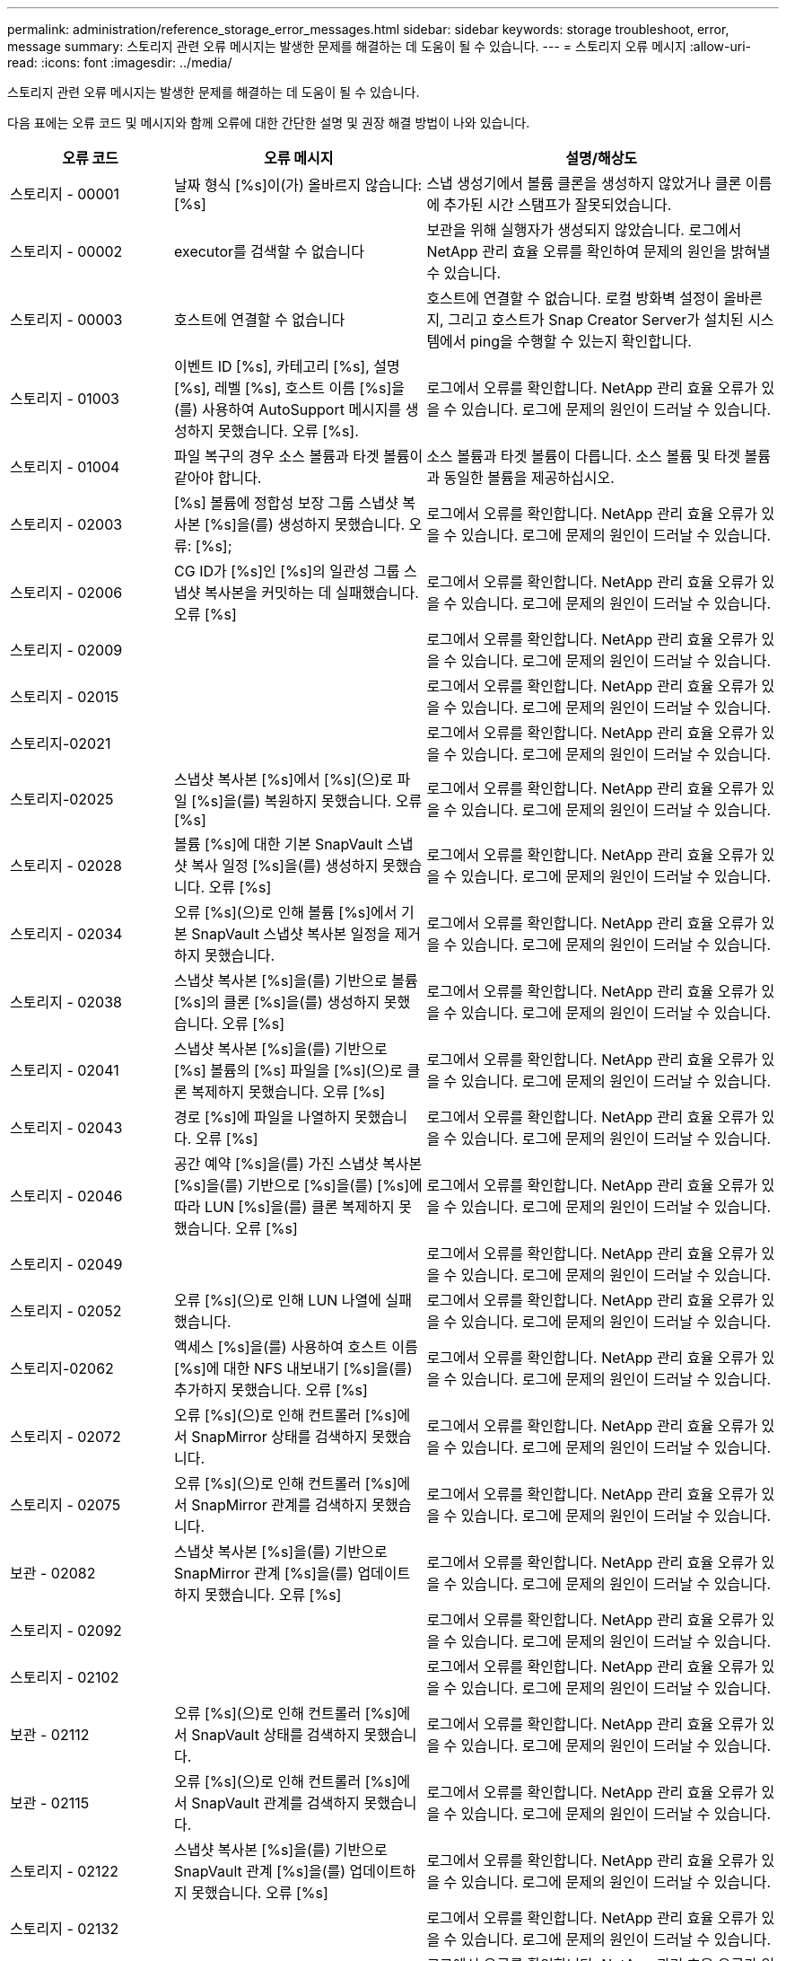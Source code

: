 ---
permalink: administration/reference_storage_error_messages.html 
sidebar: sidebar 
keywords: storage troubleshoot, error, message 
summary: 스토리지 관련 오류 메시지는 발생한 문제를 해결하는 데 도움이 될 수 있습니다. 
---
= 스토리지 오류 메시지
:allow-uri-read: 
:icons: font
:imagesdir: ../media/


[role="lead"]
스토리지 관련 오류 메시지는 발생한 문제를 해결하는 데 도움이 될 수 있습니다.

다음 표에는 오류 코드 및 메시지와 함께 오류에 대한 간단한 설명 및 권장 해결 방법이 나와 있습니다.

[cols="15,35,50"]
|===
| 오류 코드 | 오류 메시지 | 설명/해상도 


 a| 
스토리지 - 00001
 a| 
날짜 형식 [%s]이(가) 올바르지 않습니다: [%s]
 a| 
스냅 생성기에서 볼륨 클론을 생성하지 않았거나 클론 이름에 추가된 시간 스탬프가 잘못되었습니다.



 a| 
스토리지 - 00002
 a| 
executor를 검색할 수 없습니다
 a| 
보관을 위해 실행자가 생성되지 않았습니다. 로그에서 NetApp 관리 효율 오류를 확인하여 문제의 원인을 밝혀낼 수 있습니다.



 a| 
스토리지 - 00003
 a| 
호스트에 연결할 수 없습니다
 a| 
호스트에 연결할 수 없습니다. 로컬 방화벽 설정이 올바른지, 그리고 호스트가 Snap Creator Server가 설치된 시스템에서 ping을 수행할 수 있는지 확인합니다.



 a| 
스토리지 - 01003
 a| 
이벤트 ID [%s], 카테고리 [%s], 설명 [%s], 레벨 [%s], 호스트 이름 [%s]을(를) 사용하여 AutoSupport 메시지를 생성하지 못했습니다. 오류 [%s].
 a| 
로그에서 오류를 확인합니다. NetApp 관리 효율 오류가 있을 수 있습니다. 로그에 문제의 원인이 드러날 수 있습니다.



 a| 
스토리지 - 01004
 a| 
파일 복구의 경우 소스 볼륨과 타겟 볼륨이 같아야 합니다.
 a| 
소스 볼륨과 타겟 볼륨이 다릅니다. 소스 볼륨 및 타겟 볼륨과 동일한 볼륨을 제공하십시오.



 a| 
스토리지 - 02003
 a| 
[%s] 볼륨에 정합성 보장 그룹 스냅샷 복사본 [%s]을(를) 생성하지 못했습니다. 오류: [%s];
 a| 
로그에서 오류를 확인합니다. NetApp 관리 효율 오류가 있을 수 있습니다. 로그에 문제의 원인이 드러날 수 있습니다.



 a| 
스토리지 - 02006
 a| 
CG ID가 [%s]인 [%s]의 일관성 그룹 스냅샷 복사본을 커밋하는 데 실패했습니다. 오류 [%s]
 a| 
로그에서 오류를 확인합니다. NetApp 관리 효율 오류가 있을 수 있습니다. 로그에 문제의 원인이 드러날 수 있습니다.



 a| 
스토리지 - 02009
 a| 
[%s] 볼륨에 대한 스냅샷 복사본 [%s]을(를) 생성하지 못했습니다. 오류: [%s]
 a| 
로그에서 오류를 확인합니다. NetApp 관리 효율 오류가 있을 수 있습니다. 로그에 문제의 원인이 드러날 수 있습니다.



 a| 
스토리지 - 02015
 a| 
[%s] 볼륨의 스냅샷 복사본 [%s]을(를) 제거하지 못했습니다. 오류: [%s]
 a| 
로그에서 오류를 확인합니다. NetApp 관리 효율 오류가 있을 수 있습니다. 로그에 문제의 원인이 드러날 수 있습니다.



 a| 
스토리지-02021
 a| 
[%s] 볼륨의 스냅샷 복사본 [%s]을(를) 복원하지 못했습니다. 오류: [%s]
 a| 
로그에서 오류를 확인합니다. NetApp 관리 효율 오류가 있을 수 있습니다. 로그에 문제의 원인이 드러날 수 있습니다.



 a| 
스토리지-02025
 a| 
스냅샷 복사본 [%s]에서 [%s](으)로 파일 [%s]을(를) 복원하지 못했습니다. 오류 [%s]
 a| 
로그에서 오류를 확인합니다. NetApp 관리 효율 오류가 있을 수 있습니다. 로그에 문제의 원인이 드러날 수 있습니다.



 a| 
스토리지 - 02028
 a| 
볼륨 [%s]에 대한 기본 SnapVault 스냅샷 복사 일정 [%s]을(를) 생성하지 못했습니다. 오류 [%s]
 a| 
로그에서 오류를 확인합니다. NetApp 관리 효율 오류가 있을 수 있습니다. 로그에 문제의 원인이 드러날 수 있습니다.



 a| 
스토리지 - 02034
 a| 
오류 [%s](으)로 인해 볼륨 [%s]에서 기본 SnapVault 스냅샷 복사본 일정을 제거하지 못했습니다.
 a| 
로그에서 오류를 확인합니다. NetApp 관리 효율 오류가 있을 수 있습니다. 로그에 문제의 원인이 드러날 수 있습니다.



 a| 
스토리지 - 02038
 a| 
스냅샷 복사본 [%s]을(를) 기반으로 볼륨 [%s]의 클론 [%s]을(를) 생성하지 못했습니다. 오류 [%s]
 a| 
로그에서 오류를 확인합니다. NetApp 관리 효율 오류가 있을 수 있습니다. 로그에 문제의 원인이 드러날 수 있습니다.



 a| 
스토리지 - 02041
 a| 
스냅샷 복사본 [%s]을(를) 기반으로 [%s] 볼륨의 [%s] 파일을 [%s](으)로 클론 복제하지 못했습니다. 오류 [%s]
 a| 
로그에서 오류를 확인합니다. NetApp 관리 효율 오류가 있을 수 있습니다. 로그에 문제의 원인이 드러날 수 있습니다.



 a| 
스토리지 - 02043
 a| 
경로 [%s]에 파일을 나열하지 못했습니다. 오류 [%s]
 a| 
로그에서 오류를 확인합니다. NetApp 관리 효율 오류가 있을 수 있습니다. 로그에 문제의 원인이 드러날 수 있습니다.



 a| 
스토리지 - 02046
 a| 
공간 예약 [%s]을(를) 가진 스냅샷 복사본 [%s]을(를) 기반으로 [%s]을(를) [%s]에 따라 LUN [%s]을(를) 클론 복제하지 못했습니다. 오류 [%s]
 a| 
로그에서 오류를 확인합니다. NetApp 관리 효율 오류가 있을 수 있습니다. 로그에 문제의 원인이 드러날 수 있습니다.



 a| 
스토리지 - 02049
 a| 
[%s] 볼륨에서 [%s] LUN을 삭제하지 못했습니다. 오류: [%s]
 a| 
로그에서 오류를 확인합니다. NetApp 관리 효율 오류가 있을 수 있습니다. 로그에 문제의 원인이 드러날 수 있습니다.



 a| 
스토리지 - 02052
 a| 
오류 [%s](으)로 인해 LUN 나열에 실패했습니다.
 a| 
로그에서 오류를 확인합니다. NetApp 관리 효율 오류가 있을 수 있습니다. 로그에 문제의 원인이 드러날 수 있습니다.



 a| 
스토리지-02062
 a| 
액세스 [%s]을(를) 사용하여 호스트 이름 [%s]에 대한 NFS 내보내기 [%s]을(를) 추가하지 못했습니다. 오류 [%s]
 a| 
로그에서 오류를 확인합니다. NetApp 관리 효율 오류가 있을 수 있습니다. 로그에 문제의 원인이 드러날 수 있습니다.



 a| 
스토리지 - 02072
 a| 
오류 [%s](으)로 인해 컨트롤러 [%s]에서 SnapMirror 상태를 검색하지 못했습니다.
 a| 
로그에서 오류를 확인합니다. NetApp 관리 효율 오류가 있을 수 있습니다. 로그에 문제의 원인이 드러날 수 있습니다.



 a| 
스토리지 - 02075
 a| 
오류 [%s](으)로 인해 컨트롤러 [%s]에서 SnapMirror 관계를 검색하지 못했습니다.
 a| 
로그에서 오류를 확인합니다. NetApp 관리 효율 오류가 있을 수 있습니다. 로그에 문제의 원인이 드러날 수 있습니다.



 a| 
보관 - 02082
 a| 
스냅샷 복사본 [%s]을(를) 기반으로 SnapMirror 관계 [%s]을(를) 업데이트하지 못했습니다. 오류 [%s]
 a| 
로그에서 오류를 확인합니다. NetApp 관리 효율 오류가 있을 수 있습니다. 로그에 문제의 원인이 드러날 수 있습니다.



 a| 
스토리지 - 02092
 a| 
[%s] 볼륨의 스냅샷 복사본을 나열하지 못했습니다. 오류 [%s]
 a| 
로그에서 오류를 확인합니다. NetApp 관리 효율 오류가 있을 수 있습니다. 로그에 문제의 원인이 드러날 수 있습니다.



 a| 
스토리지 - 02102
 a| 
[%s] 볼륨의 [%s] 스냅샷 복사본 이름을 [%s] 에서 [%s](으)로 바꾸지 못했습니다. 오류 [%s]
 a| 
로그에서 오류를 확인합니다. NetApp 관리 효율 오류가 있을 수 있습니다. 로그에 문제의 원인이 드러날 수 있습니다.



 a| 
보관 - 02112
 a| 
오류 [%s](으)로 인해 컨트롤러 [%s]에서 SnapVault 상태를 검색하지 못했습니다.
 a| 
로그에서 오류를 확인합니다. NetApp 관리 효율 오류가 있을 수 있습니다. 로그에 문제의 원인이 드러날 수 있습니다.



 a| 
보관 - 02115
 a| 
오류 [%s](으)로 인해 컨트롤러 [%s]에서 SnapVault 관계를 검색하지 못했습니다.
 a| 
로그에서 오류를 확인합니다. NetApp 관리 효율 오류가 있을 수 있습니다. 로그에 문제의 원인이 드러날 수 있습니다.



 a| 
스토리지 - 02122
 a| 
스냅샷 복사본 [%s]을(를) 기반으로 SnapVault 관계 [%s]을(를) 업데이트하지 못했습니다. 오류 [%s]
 a| 
로그에서 오류를 확인합니다. NetApp 관리 효율 오류가 있을 수 있습니다. 로그에 문제의 원인이 드러날 수 있습니다.



 a| 
스토리지 - 02132
 a| 
[%s] 볼륨을 기반으로 클론 생성된 볼륨을 나열하지 못했습니다. 오류 [%s]
 a| 
로그에서 오류를 확인합니다. NetApp 관리 효율 오류가 있을 수 있습니다. 로그에 문제의 원인이 드러날 수 있습니다.



 a| 
스토리지 - 02142
 a| 
[%s] 볼륨을 삭제하지 못했습니다. 오류: [%s]
 a| 
로그에서 오류를 확인합니다. NetApp 관리 효율 오류가 있을 수 있습니다. 로그에 문제의 원인이 드러날 수 있습니다.



 a| 
스토리지 - 02152
 a| 
[%s] 오류로 인해 볼륨을 나열하지 못했습니다.
 a| 
로그에서 오류를 확인합니다. NetApp 관리 효율 오류가 있을 수 있습니다. 로그에 문제의 원인이 드러날 수 있습니다.



 a| 
스토리지 - 02155
 a| 
[%s] 볼륨을 나열하지 못했습니다. 오류 메시지 [%s]
 a| 
로그에서 오류를 확인합니다. NetApp 관리 효율 오류가 있을 수 있습니다. 로그에 문제의 원인이 드러날 수 있습니다.



 a| 
스토리지 - 02162
 a| 
[%s] 볼륨의 스냅샷 복사본 [%s]을(를) 복원하지 못했습니다. 오류: [%s]
 a| 
로그에서 오류를 확인합니다. NetApp 관리 효율 오류가 있을 수 있습니다. 로그에 문제의 원인이 드러날 수 있습니다.



 a| 
스토리지 - 03001
 a| 
Clustered ONTAP 노드 [%s]에서 vserver 검색 중
 a| 
로그에서 오류를 확인합니다. NetApp 관리 효율 오류가 있을 수 있습니다. 로그에 문제의 원인이 드러날 수 있습니다.



 a| 
스토리지 - 05003
 a| 
오류 [%s](으)로 인해 NetApp 관리 콘솔 데이터세트 [%s]을(를) 생성하지 못했습니다.
 a| 
로그에서 오류를 확인합니다. NetApp 관리 효율 오류가 있을 수 있습니다. 로그에 문제의 원인이 드러날 수 있습니다.



 a| 
스토리지 - 05006
 a| 
스토리지 컨트롤러 [%s]에서 데이터 세트 [%s]의 NetApp 관리 콘솔 기반 백업을 생성하지 못했습니다. 오류 [%s]
 a| 
로그에서 오류를 확인합니다. NetApp 관리 효율 오류가 있을 수 있습니다. 로그에 문제의 원인이 드러날 수 있습니다.



 a| 
스토리지 - 05009
 a| 
오류 [%s](으)로 인해 데이터세트 [%s]에 대한 NetApp 관리 콘솔 데이터세트 상태를 검색하지 못했습니다.
 a| 
로그에서 오류를 확인합니다. NetApp 관리 효율 오류가 있을 수 있습니다. 로그에 문제의 원인이 드러날 수 있습니다.



 a| 
스토리지 - 05012
 a| 
오류 [%s](으)로 인해 NetApp 관리 콘솔 데이터 세트 [%s]의 검증에 실패했습니다.
 a| 
로그에서 오류를 확인합니다. NetApp 관리 효율 오류가 있을 수 있습니다. 로그에 문제의 원인이 드러날 수 있습니다.



 a| 
스토리지 - 05018
 a| 
[%s]에 OM 이벤트 [%s] 생성 중
 a| 
로그에서 오류를 확인합니다. NetApp 관리 효율 오류가 있을 수 있습니다. 로그에 문제의 원인이 드러날 수 있습니다.



 a| 
스토리지 - 03002
 a| 
오류 [%s](으)로 인해 LUN [%s]의 매핑 igroup [%s]이(가) 실패했습니다.
 a| 
로그에서 오류를 확인합니다. NetApp 관리 효율 오류가 있을 수 있습니다. 로그에 문제의 원인이 드러날 수 있습니다.



 a| 
스토리지 - 03005
 a| 
[%s] 볼륨의 [%s] LUN을 만들지 못했습니다. 오류: [%s]
 a| 
로그에서 오류를 확인합니다. NetApp 관리 효율 오류가 있을 수 있습니다. 로그에 문제의 원인이 드러날 수 있습니다.



 a| 
스토리지 - 03008
 a| 
볼륨 [%s]에 대한 기본 SnapVault 스냅샷 복사본 [%s]을(를) 생성하지 못했습니다. 오류 [%s]
 a| 
로그에서 오류를 확인합니다. NetApp 관리 효율 오류가 있을 수 있습니다. 로그에 문제의 원인이 드러날 수 있습니다.



 a| 
보관 - 03011
 a| 
[%s] 데이터 세트에 대한 NetApp 관리 콘솔 백업 복사본을 나열하지 못했습니다. 오류: [%s]
 a| 
로그에서 오류를 확인합니다. NetApp 관리 효율 오류가 있을 수 있습니다. 로그에 문제의 원인이 드러날 수 있습니다.



 a| 
스토리지 - 03014
 a| 
오류 [%s](으)로 인해 NetApp 관리 콘솔 백업 버전 ID [%s]을(를) 삭제하지 못했습니다.
 a| 
로그에서 오류를 확인합니다. NetApp 관리 효율 오류가 있을 수 있습니다. 로그에 문제의 원인이 드러날 수 있습니다.



 a| 
스토리지 - 03019
 a| 
[%s]([%s])에 대한 NetApp 관리 콘솔 백업을 시작하지 못했습니다. 종료합니다.
 a| 
로그에 오류가 있는지 확인하십시오. NetApp 관리 효율 오류가 있을 수 있습니다. 로그에 문제의 원인이 드러날 수 있습니다.



 a| 
스토리지 - 03022
 a| 
작업 ID [%s]에 대한 NetApp 관리 콘솔 백업 진행 시작이 실패했습니다. 종료합니다.
 a| 
로그에서 오류를 확인합니다. NetApp 관리 효율 오류가 있을 수 있습니다. 로그에 문제의 원인이 드러날 수 있습니다.



 a| 
스토리지 - 03025
 a| 
[%s] 경로에서 파일을 삭제하지 못했습니다. 오류: [%s]
 a| 
로그에서 오류를 확인합니다. NetApp 관리 효율 오류가 있을 수 있습니다. 로그에 문제의 원인이 드러날 수 있습니다.



 a| 
스토리지-03030
 a| 
[%s]에서 clustered Data ONTAP 노드를 검색하지 못했습니다
 a| 
로그에서 오류를 확인합니다. NetApp 관리 효율 오류가 있을 수 있습니다. 로그에 문제의 원인이 드러날 수 있습니다.



 a| 
스토리지 - 03033
 a| 
[%s]의 시스템 버전 세부 정보를 가져오는 데 실패했습니다. 오류 [%s]
 a| 
로그에서 오류를 확인합니다. NetApp 관리 효율 오류가 있을 수 있습니다. 로그에 문제의 원인이 드러날 수 있습니다.



 a| 
스토리지 - 03036
 a| 
[%s] 경로에 디렉토리를 생성하지 못했습니다. 오류: [%s]
 a| 
로그에서 오류를 확인합니다. NetApp 관리 효율 오류가 있을 수 있습니다. 로그에 문제의 원인이 드러날 수 있습니다.



 a| 
스토리지 - 03039
 a| 
[%s] 경로에서 디렉토리를 삭제하지 못했습니다. 오류: [%s]
 a| 
로그에서 오류를 확인합니다. NetApp 관리 효율 오류가 있을 수 있습니다. 로그에 문제의 원인이 드러날 수 있습니다.



 a| 
스토리지 - 03043
 a| 
경로 [%s]에 파일 생성이 실패했습니다. 오류 [%s]
 a| 
로그에서 오류를 확인합니다. NetApp 관리 효율 오류가 있을 수 있습니다. 로그에 문제의 원인이 드러날 수 있습니다.



 a| 
보관 - 03046
 a| 
데이터 세트 [%s]에 대한 NetApp 관리 콘솔 데이터 세트를 수정하지 못했습니다.
 a| 
로그에서 오류를 확인합니다. NetApp 관리 효율 오류가 있을 수 있습니다. 로그에 문제의 원인이 드러날 수 있습니다.



 a| 
스토리지 - 03049
 a| 
파일 [%s]의 파일 내용을 읽을 수 없습니다
 a| 
로그에서 오류를 확인합니다. NetApp 관리 효율 오류가 있을 수 있습니다. 로그에 문제의 원인이 드러날 수 있습니다.



 a| 
스토리지 - 03052
 a| 
[%s] 옵션에 대한 옵션을 가져오지 못했습니다
 a| 
로그에서 오류를 확인합니다. NetApp 관리 효율 오류가 있을 수 있습니다. 로그에 문제의 원인이 드러날 수 있습니다.



 a| 
보관 - 03055
 a| 
개체 [%s]에 대한 성능 카운터를 가져오지 못했습니다
 a| 
로그에서 오류를 확인합니다. NetApp 관리 효율 오류가 있을 수 있습니다. 로그에 문제의 원인이 드러날 수 있습니다.



 a| 
스토리지 - 03058
 a| 
객체 [%s]에 대한 성능 인스턴스 가져오기에 실패했습니다
 a| 
로그에서 오류를 확인합니다. NetApp 관리 효율 오류가 있을 수 있습니다. 로그에 문제의 원인이 드러날 수 있습니다.



 a| 
보관 - 03061
 a| 
[%s]에 대한 NetApp 관리 콘솔 데이터 세트 정보가 실패했습니다
 a| 
로그에서 오류를 확인합니다. NetApp 관리 효율 오류가 있을 수 있습니다. 로그에 문제의 원인이 드러날 수 있습니다.



 a| 
스토리지 - 03064
 a| 
시스템 CLI 명령 [%s]에 실패했습니다
 a| 
로그에서 오류를 확인합니다. NetApp 관리 효율 오류가 있을 수 있습니다. 로그에 문제의 원인이 드러날 수 있습니다.



 a| 
스토리지 - 03067
 a| 
오류 [%s](으)로 인해 NetApp 관리 콘솔 데이터세트 [%s]을(를) 삭제하지 못했습니다.
 a| 
로그에서 오류를 확인합니다. NetApp 관리 효율 오류가 있을 수 있습니다. 로그에 문제의 원인이 드러날 수 있습니다.



 a| 
스토리지 - 03070
 a| 
스냅샷 복사본 [%s]을(를) 기반으로 SnapVault 관계 [%s]을(를) 복원하지 못했습니다. 오류 [%s]
 a| 
로그에서 오류를 확인합니다. NetApp 관리 효율 오류가 있을 수 있습니다. 로그에 문제의 원인이 드러날 수 있습니다.



 a| 
스토리지 - 03073
 a| 
[%s]:[%s]에 대한 CIFS 내보내기에 실패했습니다!
 a| 
로그에서 오류를 확인합니다. NetApp 관리 효율 오류가 있을 수 있습니다. 로그에 문제의 원인이 드러날 수 있습니다.



 a| 
보관 - 03076
 a| 
오류 [%s](으)로 인해 컨트롤러 [%s]의 루트 볼륨을 가져오지 못했습니다.
 a| 
로그에서 오류를 확인합니다. NetApp 관리 효율 오류가 있을 수 있습니다. 로그에 문제의 원인이 드러날 수 있습니다.



 a| 
보관 - 03079
 a| 
볼륨 [%s]에 대한 접합 경로 가져오기에 실패했습니다
 a| 
로그에서 오류를 확인합니다. NetApp 관리 효율 오류가 있을 수 있습니다. 로그에 문제의 원인이 드러날 수 있습니다.



 a| 
보관 - 03082
 a| 
시스템 이름을 가져오지 못했습니다
 a| 
로그에서 오류를 확인합니다. NetApp 관리 효율 오류가 있을 수 있습니다. 로그에 문제의 원인이 드러날 수 있습니다.



 a| 
스토리지 - 03085
 a| 
컨트롤러 [%s]에서 NFS 서비스를 가져오지 못했습니다
 a| 
로그에서 오류를 확인합니다. NetApp 관리 효율 오류가 있을 수 있습니다. 로그에 문제의 원인이 드러날 수 있습니다.



 a| 
보관 - 03088
 a| 
호스트 [%s] 경로 이름 [%s] 권한 [%s]에 대한 NFS 권한 검사에 실패했습니다
 a| 
로그에서 오류를 확인합니다. NetApp 관리 효율 오류가 있을 수 있습니다. 로그에 문제의 원인이 드러날 수 있습니다.



 a| 
보관 - 03091
 a| 
컨트롤러 [%s]에서 네트워크 인터페이스를 가져오지 못했습니다
 a| 
로그에서 오류를 확인합니다. NetApp 관리 효율 오류가 있을 수 있습니다. 로그에 문제의 원인이 드러날 수 있습니다.



 a| 
보관 - 03094
 a| 
볼륨 [%s]의 qtree 목록에 실패했습니다
 a| 
로그에서 오류를 확인합니다. NetApp 관리 효율 오류가 있을 수 있습니다. 로그에 문제의 원인이 드러날 수 있습니다.



 a| 
스토리지 - 04119
 a| 
오류가 발생하여 vserver를 나열하지 못했습니다
 a| 
로그에서 오류를 확인합니다. 문제의 원인을 밝혀줄 수 있는 ONTAP 솔루션 관리 오류가 있을 수 있습니다.



 a| 
vserver_tunnel_enabled입니다
 a| 
(예/아니요)
 a| 
Vsim 터널링을 설정합니다. Y로 설정하면 Vsim 터널링 기능이 활성화됩니다.

|===